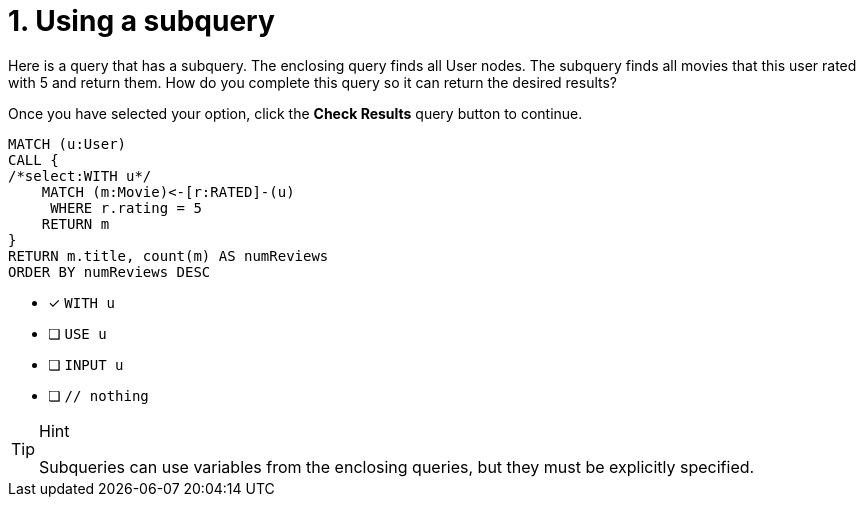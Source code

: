 [.question.select-in-source]
= 1. Using a subquery

Here is a query that has a subquery. The enclosing query finds all User nodes.
The subquery finds all movies that this user rated with 5 and return them.
How do you complete this query so it can return the desired results?

Once you have selected your option, click the **Check Results** query button to continue.

[source,cypher,role=nocopy noplay]
----
MATCH (u:User)
CALL {
/*select:WITH u*/
    MATCH (m:Movie)<-[r:RATED]-(u)
     WHERE r.rating = 5
    RETURN m
}
RETURN m.title, count(m) AS numReviews
ORDER BY numReviews DESC
----


* [x] `WITH u`
* [ ] `USE u`
* [ ] `INPUT u`
* [ ] `// nothing`

[TIP,role=hint]
.Hint
====
Subqueries can use variables from the enclosing queries, but they must be explicitly specified.
====